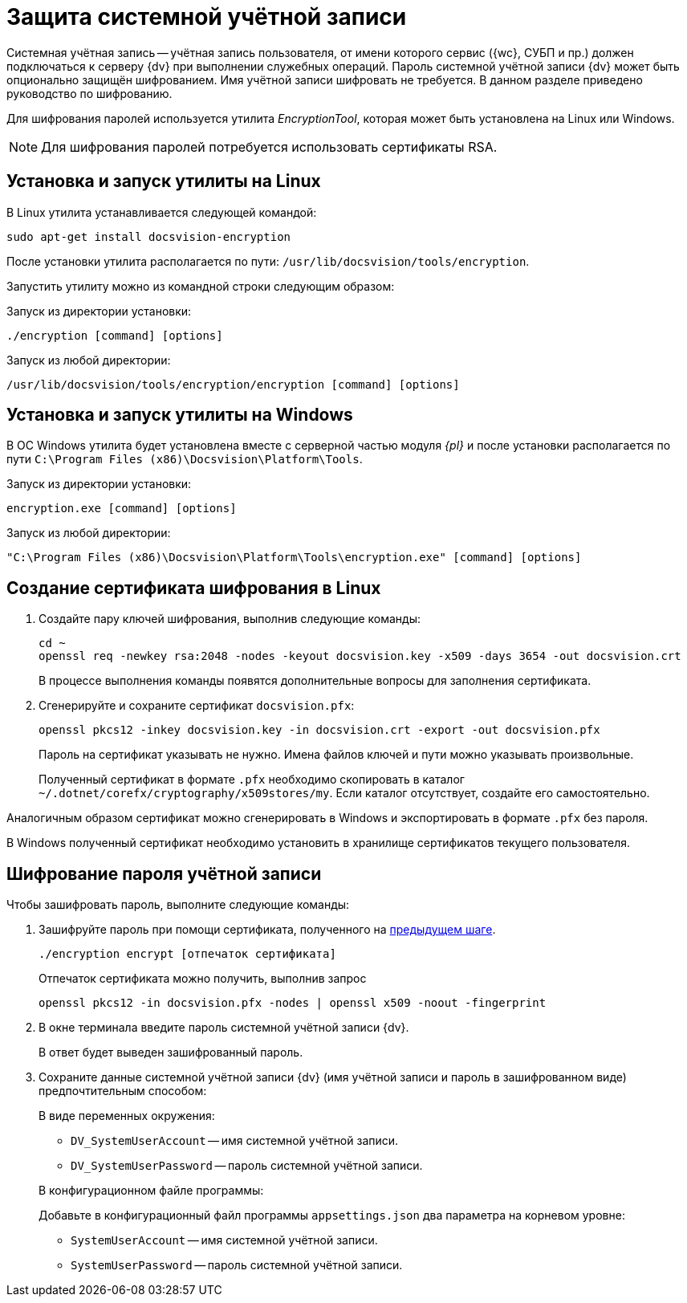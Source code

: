= Защита системной учётной записи

Системная учётная запись -- учётная запись пользователя, от имени которого сервис ({wc}, СУБП и пр.) должен подключаться к серверу {dv} при выполнении служебных операций. Пароль системной учётной записи {dv} может быть опционально защищён шифрованием. Имя учётной записи шифровать не требуется. В данном разделе приведено руководство по шифрованию.

Для шифрования паролей используется утилита _EncryptionTool_, которая может быть установлена на Linux или Windows.

NOTE: Для шифрования паролей потребуется использовать сертификаты RSA.

[#lin]
== Установка и запуск утилиты на Linux

В Linux утилита устанавливается следующей командой:

[source,bash]
----
sudo apt-get install docsvision-encryption
----

После установки утилита располагается по пути: `/usr/lib/docsvision/tools/encryption`.

Запустить утилиту можно из командной строки следующим образом:

.Запуск из директории установки:
[source,bash]
----
./encryption [command] [options]
----

.Запуск из любой директории:
[source,bash]
----
/usr/lib/docsvision/tools/encryption/encryption [command] [options]
----

[#win]
== Установка и запуск утилиты на Windows

В ОС Windows утилита будет установлена вместе с серверной частью модуля _{pl}_ и после установки располагается по пути `C:\Program Files (x86)\Docsvision\Platform\Tools`.

.Запуск из директории установки:
[source,shell]
----
encryption.exe [command] [options]
----

.Запуск из любой директории:
[source,shell]
----
"C:\Program Files (x86)\Docsvision\Platform\Tools\encryption.exe" [command] [options]
----

[#cr-cert]
== Создание сертификата шифрования в Linux

. Создайте пару ключей шифрования, выполнив следующие команды:
+
[source,bash]
----
cd ~
openssl req -newkey rsa:2048 -nodes -keyout docsvision.key -x509 -days 3654 -out docsvision.crt
----
+
В процессе выполнения команды появятся дополнительные вопросы для заполнения сертификата.
+
. Сгенерируйте и сохраните сертификат `docsvision.pfx`:
+
[source,bash]
----
openssl pkcs12 -inkey docsvision.key -in docsvision.crt -export -out docsvision.pfx
----
+
Пароль на сертификат указывать не нужно. Имена файлов ключей и пути можно указывать произвольные.
+
Полученный сертификат в формате `.pfx` необходимо скопировать в каталог `~/.dotnet/corefx/cryptography/x509stores/my`. Если каталог отсутствует, создайте его самостоятельно.

Аналогичным образом сертификат можно сгенерировать в Windows и экспортировать в формате `.pfx` без пароля.

В Windows полученный сертификат необходимо установить в хранилище сертификатов текущего пользователя.

[#encode]
== Шифрование пароля учётной записи

.Чтобы зашифровать пароль, выполните следующие команды:
. Зашифруйте пароль при помощи сертификата, полученного на <<cr-cert,предыдущем шаге>>.
+
[source,bash]
----
./encryption encrypt [отпечаток сертификата]
----
+
Отпечаток сертификата можно получить, выполнив запрос
+
[source,bash]
----
openssl pkcs12 -in docsvision.pfx -nodes | openssl x509 -noout -fingerprint
----
+
. В окне терминала введите пароль системной учётной записи {dv}.
+
В ответ будет выведен зашифрованный пароль.
+
. Сохраните данные системной учётной записи {dv} (имя учётной записи и пароль в зашифрованном виде) предпочтительным способом:
+
.В виде переменных окружения:
****
* `DV_SystemUserAccount` -- имя системной учётной записи.
* `DV_SystemUserPassword` -- пароль системной учётной записи.
****
+
.В конфигурационном файле программы:
****
Добавьте в конфигурационный файл программы `appsettings.json` два параметра на корневом уровне:

* `SystemUserAccount` -- имя системной учётной записи.
* `SystemUserPassword` -- пароль системной учётной записи.
****
// +
// . Для работы с шифрованными паролями системной учётной записи, необходимо указать путь к файлу закрытого ключа шифрования.
// +
// .. Скопируйте файл закрытого ключа на сервер {dv}. Файл должен быть доступен на чтение процессу сервера {dv}.
// .. Откройте конфигурационный файл `appsettings.json` на сервере {dv}.
// .. Добавьте параметр `DataProtectPrivateKeyPath` в корневой узел. В значение параметра необходимо указать расположение закрытого ключа шифрования.
// +
// NOTE: Расположение закрытого ключа можно также передать через переменную окружения -- `DV_DataProtectPrivateKeyPath`